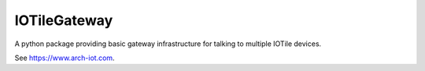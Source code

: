 IOTileGateway
-------------

A python package providing basic gateway infrastructure for talking to multiple IOTile devices.  

See https://www.arch-iot.com.



